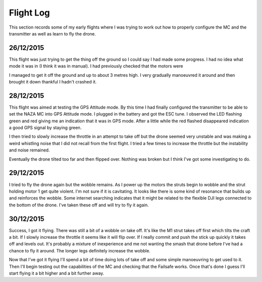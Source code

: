 Flight Log
==========

This section records some of my early flights where I was trying to work out
how to properly configure the MC and the transmitter as well as learn to fly
the drone.


26/12/2015
----------

This flight was just trying to get the thing off the ground so I could say
I had made some progress. I had no idea what mode it was in (I think it was
in manual). I had previously checked that the motors were

I managed to get it off the ground and up to about 3 metres high. I very
gradually manoeuvred it around and then brought it down thankful I hadn't
crashed it.


28/12/2015
----------

This flight was aimed at testing the GPS Attitude mode. By this time I had
finally configured the transmitter to be able to set the NAZA MC into GPS
Attitude mode. I plugged in the battery and got the ESC tune. I observed the
LED flashing green and red giving me an indication that it was in GPS mode.
After a little while the red flashed disappeared indication a good GPS signal
by staying green.

I then tried to slowly increase the throttle in an attempt to take off but the
drone seemed very unstable and was making a weird whistling noise that I did
not recall from the first flight. I tried a few times to increase the throttle
but the instability and noise remained.

Eventually the drone tilted too far and then flipped over. Nothing was broken
but I think I've got some investigating to do.


29/12/2015
----------

I tried to fly the drone again but the wobble remains. As I power up the
motors the struts begin to wobble and the strut holding motor 1 get quite
violent. I'm not sure if it is cavitating. It looks like there is some kind
of resonance that builds up and reinforces the wobble. Some internet searching
indicates that it might be related to the flexible DJI legs connected to the
bottom of the drone. I've taken these off and will try to fly it again.


30/12/2015
----------

Success, I got it flying. There was still a bit of a wobble on take off. It's
like the M1 strut takes off first which tilts the craft a bit. If I slowly
increase the throttle it seems like it will flip over. If I really commit
and push the stick up quickly it takes off and levels out. It's probably a
mixture of inexperience and me not wanting the smash that drone before I've
had a chance to fly it around. The longer legs definitely increase the wobble.

Now that I've got it flying I'll spend a bit of time doing lots of take off
and some simple manoeuvring to get used to it. Then I'll begin testing out
the capabilities of the MC and checking that the Failsafe works. Once that's
done I guess I'll start flying it a bit higher and a bit further away.
